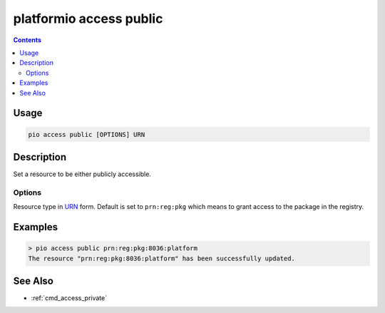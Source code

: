 ..  Copyright (c) 2014-present PlatformIO <contact@platformio.org>
    Licensed under the Apache License, Version 2.0 (the "License");
    you may not use this file except in compliance with the License.
    You may obtain a copy of the License at
       http://www.apache.org/licenses/LICENSE-2.0
    Unless required by applicable law or agreed to in writing, software
    distributed under the License is distributed on an "AS IS" BASIS,
    WITHOUT WARRANTIES OR CONDITIONS OF ANY KIND, either express or implied.
    See the License for the specific language governing permissions and
    limitations under the License.

.. _cmd_access_public:

platformio access public
========================

.. versionadded:: 5.0

.. contents::

Usage
-----

.. code-block:: bash

    pio access public [OPTIONS] URN

Description
-----------

Set a resource to be either publicly accessible.

Options
~~~~~~~

.. program:: platformio access public

.. option::
    --urn-type

Resource type in `URN <https://en.wikipedia.org/wiki/Uniform_Resource_Name>`_ form.
Default is set to ``prn:reg:pkg`` which means to grant access to the package in
the registry.

Examples
--------

.. code-block:: bash

    > pio access public prn:reg:pkg:8036:platform
    The resource "prn:reg:pkg:8036:platform" has been successfully updated.

See Also
--------

* :ref:`cmd_access_private`

